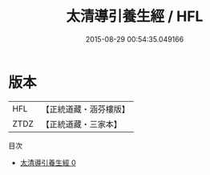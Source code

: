 #+TITLE: 太清導引養生經 / HFL

#+DATE: 2015-08-29 00:54:35.049166
* 版本
 |       HFL|【正統道藏・涵芬樓版】|
 |      ZTDZ|【正統道藏・三家本】|
目次
 - [[file:KR5c0215_000.txt][太清導引養生經 0]]
